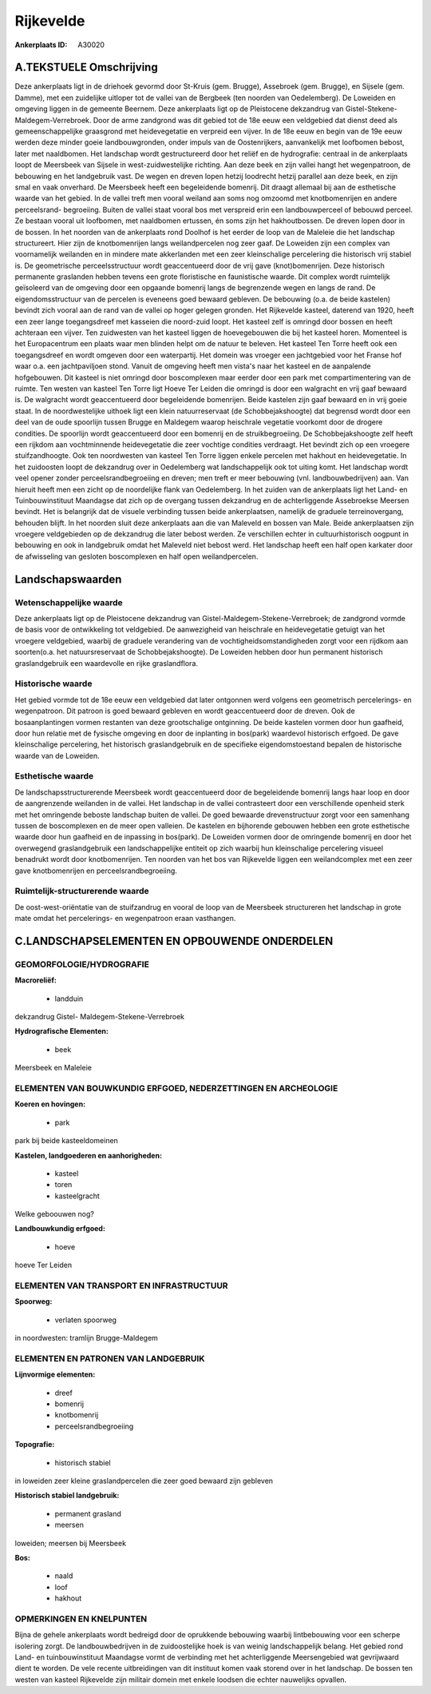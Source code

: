 Rijkevelde
==========

:Ankerplaats ID: A30020




A.TEKSTUELE Omschrijving
------------

Deze ankerplaats ligt in de driehoek gevormd door St-Kruis (gem.
Brugge), Assebroek (gem. Brugge), en Sijsele (gem. Damme), met een
zuidelijke uitloper tot de vallei van de Bergbeek (ten noorden van
Oedelemberg). De Loweiden en omgeving liggen in de gemeente Beernem.
Deze ankerplaats ligt op de Pleistocene dekzandrug van Gistel-Stekene-
Maldegem-Verrebroek. Door de arme zandgrond was dit gebied tot de 18e
eeuw een veldgebied dat dienst deed als gemeenschappelijke graasgrond
met heidevegetatie en verpreid een vijver. In de 18e eeuw en begin van
de 19e eeuw werden deze minder goeie landbouwgronden, onder impuls van
de Oostenrijkers, aanvankelijk met loofbomen bebost, later met
naaldbomen. Het landschap wordt gestructureerd door het reliëf en de
hydrografie: centraal in de ankerplaats loopt de Meersbeek van Sijsele
in west-zuidwestelijke richting. Aan deze beek en zijn vallei hangt het
wegenpatroon, de bebouwing en het landgebruik vast. De wegen en dreven
lopen hetzij loodrecht hetzij parallel aan deze beek, en zijn smal en
vaak onverhard. De Meersbeek heeft een begeleidende bomenrij. Dit draagt
allemaal bij aan de esthetische waarde van het gebied. In de vallei
treft men vooral weiland aan soms nog omzoomd met knotbomenrijen en
andere perceelsrand- begroeiing. Buiten de vallei staat vooral bos met
verspreid erin een landbouwperceel of bebouwd perceel. Ze bestaan vooral
uit loofbomen, met naaldbomen ertussen, én soms zijn het hakhoutbossen.
De dreven lopen door in de bossen. In het noorden van de ankerplaats
rond Doolhof is het eerder de loop van de Maleleie die het landschap
structureert. Hier zijn de knotbomenrijen langs weilandpercelen nog zeer
gaaf. De Loweiden zijn een complex van voornamelijk weilanden en in
mindere mate akkerlanden met een zeer kleinschalige percelering die
historisch vrij stabiel is. De geometrische perceelsstructuur wordt
geaccentueerd door de vrij gave (knot)bomenrijen. Deze historisch
permanente graslanden hebben tevens een grote floristische en
faunistische waarde. Dit complex wordt ruimtelijk geïsoleerd van de
omgeving door een opgaande bomenrij langs de begrenzende wegen en langs
de rand. De eigendomsstructuur van de percelen is eveneens goed bewaard
gebleven. De bebouwing (o.a. de beide kastelen) bevindt zich vooral aan
de rand van de vallei op hoger gelegen gronden. Het Rijkevelde kasteel,
daterend van 1920, heeft een zeer lange toegangsdreef met kasseien die
noord-zuid loopt. Het kasteel zelf is omringd door bossen en heeft
achteraan een vijver. Ten zuidwesten van het kasteel liggen de
hoevegebouwen die bij het kasteel horen. Momenteel is het Europacentrum
een plaats waar men blinden helpt om de natuur te beleven. Het kasteel
Ten Torre heeft ook een toegangsdreef en wordt omgeven door een
waterpartij. Het domein was vroeger een jachtgebied voor het Franse hof
waar o.a. een jachtpaviljoen stond. Vanuit de omgeving heeft men vista's
naar het kasteel en de aanpalende hofgebouwen. Dit kasteel is niet
omringd door boscomplexen maar eerder door een park met
compartimentering van de ruimte. Ten westen van kasteel Ten Torre ligt
Hoeve Ter Leiden die omringd is door een walgracht en vrij gaaf bewaard
is. De walgracht wordt geaccentueerd door begeleidende bomenrijen. Beide
kastelen zijn gaaf bewaard en in vrij goeie staat. In de noordwestelijke
uithoek ligt een klein natuurreservaat (de Schobbejakshoogte) dat
begrensd wordt door een deel van de oude spoorlijn tussen Brugge en
Maldegem waarop heischrale vegetatie voorkomt door de drogere condities.
De spoorlijn wordt geaccentueerd door een bomenrij en de
struikbegroeiing. De Schobbejakshoogte zelf heeft een rijkdom aan
vochtminnende heidevegetatie die zeer vochtige condities verdraagt. Het
bevindt zich op een vroegere stuifzandhoogte. Ook ten noordwesten van
kasteel Ten Torre liggen enkele percelen met hakhout en heidevegetatie.
In het zuidoosten loopt de dekzandrug over in Oedelemberg wat
landschappelijk ook tot uiting komt. Het landschap wordt veel opener
zonder perceelsrandbegroeiing en dreven; men treft er meer bebouwing
(vnl. landbouwbedrijven) aan. Van hieruit heeft men een zicht op de
noordelijke flank van Oedelemberg. In het zuiden van de ankerplaats ligt
het Land- en Tuinbouwinstituut Maandagse dat zich op de overgang tussen
dekzandrug en de achterliggende Assebroekse Meersen bevindt. Het is
belangrijk dat de visuele verbinding tussen beide ankerplaatsen,
namelijk de graduele terreinovergang, behouden blijft. In het noorden
sluit deze ankerplaats aan die van Maleveld en bossen van Male. Beide
ankerplaatsen zijn vroegere veldgebieden op de dekzandrug die later
bebost werden. Ze verschillen echter in cultuurhistorisch oogpunt in
bebouwing en ook in landgebruik omdat het Maleveld niet bebost werd. Het
landschap heeft een half open karkater door de afwisseling van gesloten
boscomplexen en half open weilandpercelen. 



Landschapswaarden
-----------------


Wetenschappelijke waarde
~~~~~~~~~~~~~~~~~~~~~~~~

Deze ankerplaats ligt op de Pleistocene dekzandrug van
Gistel-Maldegem-Stekene-Verrebroek; de zandgrond vormde de basis voor de
ontwikkeling tot veldgebied. De aanwezigheid van heischrale en
heidevegetatie getuigt van het vroegere veldgebied, waarbij de graduele
verandering van de vochtigheidsomstandigheden zorgt voor een rijdkom aan
soorten(o.a. het natuursreservaat de Schobbejakshoogte). De Loweiden
hebben door hun permanent historisch graslandgebruik een waardevolle en
rijke graslandflora.

Historische waarde
~~~~~~~~~~~~~~~~~~


Het gebied vormde tot de 18e eeuw een veldgebied dat later ontgonnen
werd volgens een geometrisch percelerings- en wegenpatroon. Dit patroon
is goed bewaard gebleven en wordt geaccentueerd door de dreven. Ook de
bosaanplantingen vormen restanten van deze grootschalige ontginning. De
beide kastelen vormen door hun gaafheid, door hun relatie met de
fysische omgeving en door de inplanting in bos(park) waardevol
historisch erfgoed. De gave kleinschalige percelering, het historisch
graslandgebruik en de specifieke eigendomstoestand bepalen de
historische waarde van de Loweiden.

Esthetische waarde
~~~~~~~~~~~~~~~~~~

De landschapsstructurerende Meersbeek wordt
geaccentueerd door de begeleidende bomenrij langs haar loop en door de
aangrenzende weilanden in de vallei. Het landschap in de vallei
contrasteert door een verschillende openheid sterk met het omringende
beboste landschap buiten de vallei. De goed bewaarde drevenstructuur
zorgt voor een samenhang tussen de boscomplexen en de meer open
valleien. De kastelen en bijhorende gebouwen hebben een grote
esthetische waarde door hun gaafheid en de inpassing in bos(park). De
Loweiden vormen door de omringende bomenrij en door het overwegend
graslandgebruik een landschappelijke entiteit op zich waarbij hun
kleinschalige percelering visueel benadrukt wordt door knotbomenrijen.
Ten noorden van het bos van Rijkevelde liggen een weilandcomplex met een
zeer gave knotbomenrijen en perceelsrandbegroeiing.

Ruimtelijk-structurerende waarde
~~~~~~~~~~~~~~~~~~~~~~~~~~~~~~~~

De oost-west-oriëntatie van de stuifzandrug en vooral de loop van de
Meersbeek structureren het landschap in grote mate omdat het
percelerings- en wegenpatroon eraan vasthangen.



C.LANDSCHAPSELEMENTEN EN OPBOUWENDE ONDERDELEN
-----------------------------------------------



GEOMORFOLOGIE/HYDROGRAFIE
~~~~~~~~~~~~~~~~~~~~~~~~

**Macroreliëf:**

 * landduin

dekzandrug Gistel- Maldegem-Stekene-Verrebroek

**Hydrografische Elementen:**

 * beek


Meersbeek en Maleleie

ELEMENTEN VAN BOUWKUNDIG ERFGOED, NEDERZETTINGEN EN ARCHEOLOGIE
~~~~~~~~~~~~~~~~~~~~~~~~~~~~~~~~~~~~~~~~~~~~~~~~~~~~~~~~~~~~~~~

**Koeren en hovingen:**

 * park


park bij beide kasteeldomeinen

**Kastelen, landgoederen en aanhorigheden:**

 * kasteel
 * toren
 * kasteelgracht


Welke geboouwen nog?

**Landbouwkundig erfgoed:**

 * hoeve


hoeve Ter Leiden

ELEMENTEN VAN TRANSPORT EN INFRASTRUCTUUR
~~~~~~~~~~~~~~~~~~~~~~~~~~~~~~~~~~~~~~~~~

**Spoorweg:**

 * verlaten spoorweg

in noordwesten: tramlijn Brugge-Maldegem

ELEMENTEN EN PATRONEN VAN LANDGEBRUIK
~~~~~~~~~~~~~~~~~~~~~~~~~~~~~~~~~~~~~

**Lijnvormige elementen:**

 * dreef
 * bomenrij
 * knotbomenrij
 * perceelsrandbegroeiing

**Topografie:**

 * historisch stabiel


in loweiden zeer kleine graslandpercelen die zeer goed bewaard zijn
gebleven

**Historisch stabiel landgebruik:**

 * permanent grasland
 * meersen


loweiden; meersen bij Meersbeek

**Bos:**

 * naald
 * loof
 * hakhout



OPMERKINGEN EN KNELPUNTEN
~~~~~~~~~~~~~~~~~~~~~~~~

Bijna de gehele ankerplaats wordt bedreigd door de oprukkende bebouwing
waarbij lintbebouwing voor een scherpe isolering zorgt. De
landbouwbedrijven in de zuidoostelijke hoek is van weinig
landschappelijk belang. Het gebied rond Land- en tuinbouwinstituut
Maandagse vormt de verbinding met het achterliggende Meersengebied wat
gevrijwaard dient te worden. De vele recente uitbreidingen van dit
instituut komen vaak storend over in het landschap. De bossen ten westen
van kasteel Rijkevelde zijn militair domein met enkele loodsen die
echter nauwelijks opvallen.
